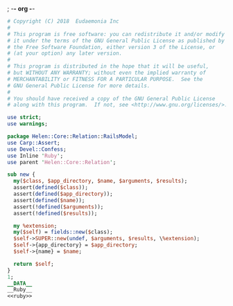 ; -*- org -*-
#+BEGIN_SRC perl :tangle RailsModel.pm :noweb yes
  # Copyright (C) 2018  Eudaemonia Inc
  #
  # This program is free software: you can redistribute it and/or modify
  # it under the terms of the GNU General Public License as published by
  # the Free Software Foundation, either version 3 of the License, or
  # (at your option) any later version.
  #
  # This program is distributed in the hope that it will be useful,
  # but WITHOUT ANY WARRANTY; without even the implied warranty of
  # MERCHANTABILITY or FITNESS FOR A PARTICULAR PURPOSE.  See the
  # GNU General Public License for more details.
  #
  # You should have received a copy of the GNU General Public License
  # along with this program.  If not, see <http://www.gnu.org/licenses/>.

  use strict;
  use warnings;

  package Helen::Core::Relation::RailsModel;
  use Carp::Assert;
  use Devel::Confess;
  use Inline 'Ruby';
  use parent 'Helen::Core::Relation';

  sub new {
    my($class, $app_directory, $name, $arguments, $results);
    assert(defined($class));
    assert(defined($app_directory));
    assert(defined($name));
    assert(!defined($arguments));
    assert(!defined($results));

    my %extension;
    my($self) = fields::new($class);
    $self->SUPER::new(undef, $arguments, $results, \%extension);
    $self->{app_directory} = $app_directory;
    $self->{name} = $name;

    return $self;
  }
  1;
  __DATA__
  __Ruby__
  <<ruby>>
#+END_SRC
#+NAME: ruby
#+BEGIN_SRC ruby

#+END_SRC
